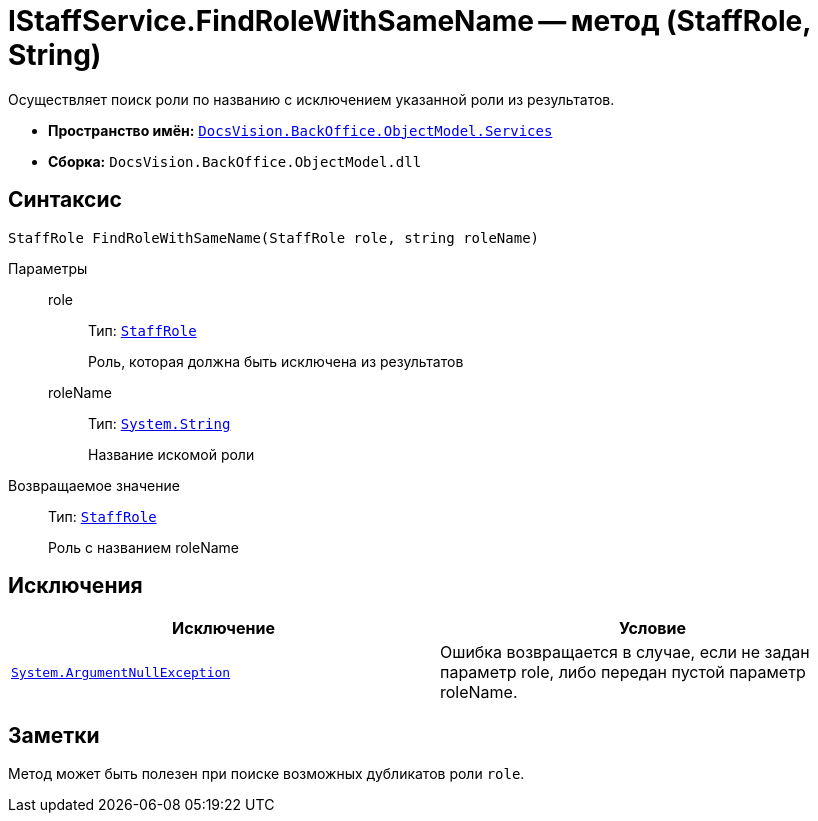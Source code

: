 = IStaffService.FindRoleWithSameName -- метод (StaffRole, String)

Осуществляет поиск роли по названию с исключением указанной роли из результатов.

* *Пространство имён:* `xref:api/DocsVision/BackOffice/ObjectModel/Services/Services_NS.adoc[DocsVision.BackOffice.ObjectModel.Services]`
* *Сборка:* `DocsVision.BackOffice.ObjectModel.dll`

== Синтаксис

[source,csharp]
----
StaffRole FindRoleWithSameName(StaffRole role, string roleName)
----

Параметры::
role:::
Тип: `xref:api/DocsVision/BackOffice/ObjectModel/StaffRole_CL.adoc[StaffRole]`
+
Роль, которая должна быть исключена из результатов
roleName:::
Тип: `http://msdn.microsoft.com/ru-ru/library/system.string.aspx[System.String]`
+
Название искомой роли

Возвращаемое значение::
Тип: `xref:api/DocsVision/BackOffice/ObjectModel/StaffRole_CL.adoc[StaffRole]`
+
Роль с названием roleName

== Исключения

[cols=",",options="header"]
|===
|Исключение |Условие
|`http://msdn.microsoft.com/ru-ru/library/system.argumentnullexception.aspx[System.ArgumentNullException]` |Ошибка возвращается в случае, если не задан параметр role, либо передан пустой параметр roleName.
|===

== Заметки

Метод может быть полезен при поиске возможных дубликатов роли `role`.
